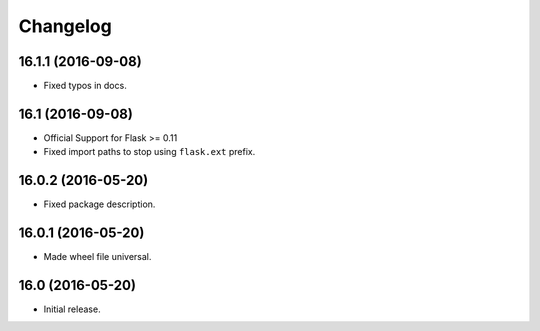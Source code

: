Changelog
---------

.. snip

16.1.1 (2016-09-08)
~~~~~~~~~~~~~~~~~~~

- Fixed typos in docs.

16.1 (2016-09-08)
~~~~~~~~~~~~~~~~~

- Official Support for Flask >= 0.11

- Fixed import paths to stop using ``flask.ext`` prefix.

16.0.2 (2016-05-20)
~~~~~~~~~~~~~~~~~~~

- Fixed package description.

16.0.1 (2016-05-20)
~~~~~~~~~~~~~~~~~~~

- Made wheel file universal.

16.0 (2016-05-20)
~~~~~~~~~~~~~~~~~

- Initial release.
